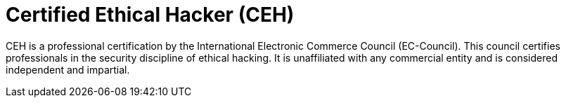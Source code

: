 :page-slug: about-us/certifications/ceh/
:page-description: Our team of ethical hackers and pentesters counts with high certifications related to cybersecurity information.
:page-keywords: Fluid Attacks, Ethical Hackers, Team, Certifications, Cybersecurity, Pentesters, Whitehat Hackers
:page-certificationlogo: logo-ceh
:page-alt: Logo CEH
:page-certification: yes
:page-certificationid: 013

= Certified Ethical Hacker (CEH)

CEH is a professional certification
by the International Electronic Commerce Council (EC-Council).
This council certifies professionals
in the security discipline of ethical hacking.
It is unaffiliated with any commercial entity
and is considered independent and impartial.
